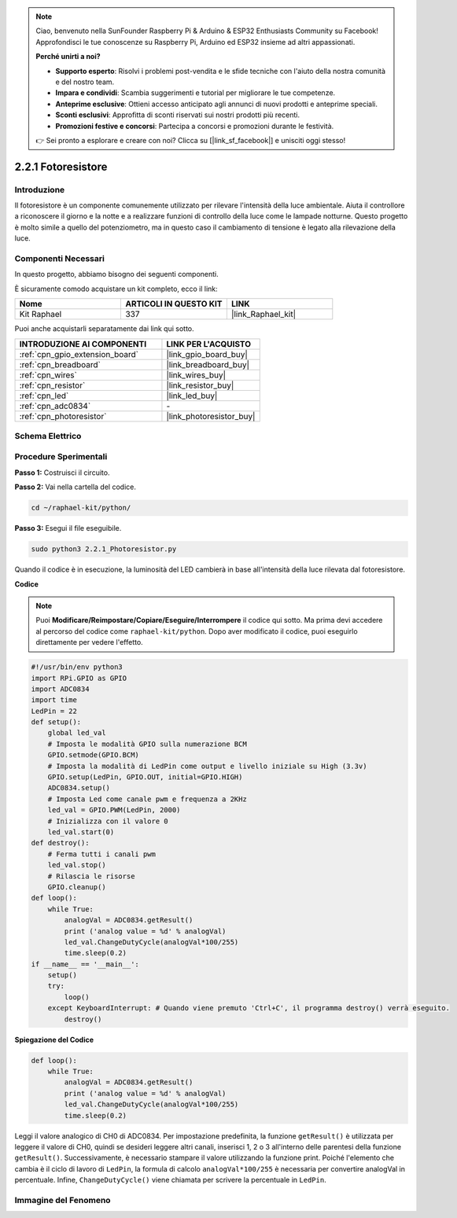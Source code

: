 .. note::

    Ciao, benvenuto nella SunFounder Raspberry Pi & Arduino & ESP32 Enthusiasts Community su Facebook! Approfondisci le tue conoscenze su Raspberry Pi, Arduino ed ESP32 insieme ad altri appassionati.

    **Perché unirti a noi?**

    - **Supporto esperto**: Risolvi i problemi post-vendita e le sfide tecniche con l'aiuto della nostra comunità e del nostro team.
    - **Impara e condividi**: Scambia suggerimenti e tutorial per migliorare le tue competenze.
    - **Anteprime esclusive**: Ottieni accesso anticipato agli annunci di nuovi prodotti e anteprime speciali.
    - **Sconti esclusivi**: Approfitta di sconti riservati sui nostri prodotti più recenti.
    - **Promozioni festive e concorsi**: Partecipa a concorsi e promozioni durante le festività.

    👉 Sei pronto a esplorare e creare con noi? Clicca su [|link_sf_facebook|] e unisciti oggi stesso!

.. _2.2.1_py:

2.2.1 Fotoresistore
======================

Introduzione
---------------

Il fotoresistore è un componente comunemente utilizzato per rilevare l'intensità della 
luce ambientale. Aiuta il controllore a riconoscere il giorno e la notte e a realizzare 
funzioni di controllo della luce come le lampade notturne. Questo progetto è molto simile 
a quello del potenziometro, ma in questo caso il cambiamento di tensione è legato alla 
rilevazione della luce.

Componenti Necessari
------------------------------

In questo progetto, abbiamo bisogno dei seguenti componenti. 

.. image:: ../img/list_2.2.1_photoresistor.png

È sicuramente comodo acquistare un kit completo, ecco il link:

.. list-table::
    :widths: 20 20 20
    :header-rows: 1

    *   - Nome	
        - ARTICOLI IN QUESTO KIT
        - LINK
    *   - Kit Raphael
        - 337
        - |link_Raphael_kit|

Puoi anche acquistarli separatamente dai link qui sotto.

.. list-table::
    :widths: 30 20
    :header-rows: 1

    *   - INTRODUZIONE AI COMPONENTI
        - LINK PER L'ACQUISTO

    *   - :ref:`cpn_gpio_extension_board`
        - |link_gpio_board_buy|
    *   - :ref:`cpn_breadboard`
        - |link_breadboard_buy|
    *   - :ref:`cpn_wires`
        - |link_wires_buy|
    *   - :ref:`cpn_resistor`
        - |link_resistor_buy|
    *   - :ref:`cpn_led`
        - |link_led_buy|
    *   - :ref:`cpn_adc0834`
        - \-
    *   - :ref:`cpn_photoresistor`
        - |link_photoresistor_buy|

Schema Elettrico
---------------------

.. image:: ../img/image321.png


.. image:: ../img/image322.png


Procedure Sperimentali
--------------------------

**Passo 1:** Costruisci il circuito.

.. image:: ../img/image198.png

**Passo 2:** Vai nella cartella del codice.

.. raw:: html

   <run></run>

.. code-block::

    cd ~/raphael-kit/python/

**Passo 3:** Esegui il file eseguibile.

.. raw:: html

   <run></run>

.. code-block::

    sudo python3 2.2.1_Photoresistor.py

Quando il codice è in esecuzione, la luminosità del LED cambierà in base all'intensità della luce rilevata dal fotoresistore.

**Codice**

.. note::

    Puoi **Modificare/Reimpostare/Copiare/Eseguire/Interrompere** il codice qui sotto. Ma prima devi accedere al percorso del codice come ``raphael-kit/python``. Dopo aver modificato il codice, puoi eseguirlo direttamente per vedere l'effetto.


.. raw:: html

    <run></run>

.. code-block:: python

    #!/usr/bin/env python3
    import RPi.GPIO as GPIO
    import ADC0834
    import time
    LedPin = 22
    def setup():
        global led_val
        # Imposta le modalità GPIO sulla numerazione BCM
        GPIO.setmode(GPIO.BCM)
        # Imposta la modalità di LedPin come output e livello iniziale su High (3.3v)
        GPIO.setup(LedPin, GPIO.OUT, initial=GPIO.HIGH)
        ADC0834.setup()
        # Imposta Led come canale pwm e frequenza a 2KHz
        led_val = GPIO.PWM(LedPin, 2000)
        # Inizializza con il valore 0
        led_val.start(0)
    def destroy():
        # Ferma tutti i canali pwm
        led_val.stop()
        # Rilascia le risorse
        GPIO.cleanup()
    def loop():
        while True:
            analogVal = ADC0834.getResult()
            print ('analog value = %d' % analogVal)
            led_val.ChangeDutyCycle(analogVal*100/255)
            time.sleep(0.2)
    if __name__ == '__main__':
        setup()
        try:
            loop()
        except KeyboardInterrupt: # Quando viene premuto 'Ctrl+C', il programma destroy() verrà eseguito.
            destroy()

**Spiegazione del Codice**

.. code-block:: python

    def loop():
        while True:
            analogVal = ADC0834.getResult()
            print ('analog value = %d' % analogVal)
            led_val.ChangeDutyCycle(analogVal*100/255)
            time.sleep(0.2)

Leggi il valore analogico di CH0 di ADC0834. Per impostazione predefinita, la funzione
``getResult()`` è utilizzata per leggere il valore di CH0, quindi se desideri leggere
altri canali, inserisci 1, 2 o 3 all'interno delle parentesi della funzione
``getResult()``. Successivamente, è necessario stampare il valore utilizzando la funzione print.
Poiché l'elemento che cambia è il ciclo di lavoro di ``LedPin``, la formula di calcolo
``analogVal*100/255`` è necessaria per convertire analogVal in percentuale.
Infine, ``ChangeDutyCycle()`` viene chiamata per scrivere la percentuale in ``LedPin``.

Immagine del Fenomeno
----------------------------

.. image:: ../img/image199.jpeg

